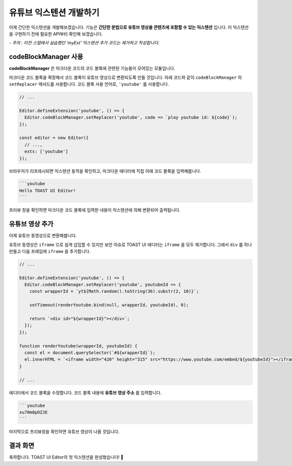 ##################################
유튜브 익스텐션 개발하기
##################################

이제 간단한 익스텐션을 개발해보겠습니다.
기능은 **간단한 문법으로 유튜브 영상을 콘텐츠에 포함할 수 있는 익스텐션** 입니다.
이 익스텐션을 구현하기 전에 필요한 API부터 확인해 보겠습니다.

*- 주의 : 이전 스텝에서 실습했던 'myExt' 익스텐션 추가 코드는 제거하고 작성합니다.*


codeBlockManager 사용
==============================

**codeBlockManager** 은 마크다운 코드의 코드 블록에 관련된 기능들이 모여있는 모듈입니다.

마크다운 코드 블록을 확장해서 코드 블록이 유튜브 영상으로 변환되도록 만들 것입니다.
아래 코드와 같이 ``codeBlockManager`` 의 ``setReplacer`` 메서드를 사용합니다.
코드 블록 사용 언어로, ``'youtube'`` 를 사용합니다.

.. code-block:: javascript

  // ...

  Editor.defineExtension('youtube', () => {
    Editor.codeBlockManager.setReplacer('youtube', code => `play youtube id: ${code}`);
  });

  const editor = new Editor({
    // ...,
    exts: ['youtube']
  });

브라우저가 리프레시되면 익스텐션 동작을 확인하고, 마크다운 에디터에 직접 아래 코드 블록을 입력해봅니다.

.. code-block:: md

  ```youtube
  Hello TOAST UI Editor!
  ```
  

프리뷰 창을 확인하면 마크다운 코드 블록에 입력한 내용이 익스텐션에 의해 변환되어 출력됩니다.


유튜브 영상 추가
==============================

이제 유튜브 동영상으로 변환해봅니다.

유튜브 동영상은 ``iframe`` 으로 쉽게 삽입할 수 있지만 보안 이슈로 TOAST UI 에디터는 ``iframe`` 을 모두 제거합니다.
그래서 ``div`` 를 하나 만들고 다음 프레임에 ``iframe`` 을 추가합니다.

.. code-block:: javascript

  // ...

  Editor.defineExtension('youtube', () => {
    Editor.codeBlockManager.setReplacer('youtube', youtubeId => {
      const wrapperId = `yt${Math.random().toString(36).substr(2, 10)}`;

      setTimeout(renderYoutube.bind(null, wrapperId, youtubeId), 0);
      
      return `<div id="${wrapperId}"></div>`;
    });
  });

  function renderYoutube(wrapperId, youtubeId) {
    const el = document.querySelector(`#${wrapperId}`);
    el.innerHTML = `<iframe width="420" height="315" src="https://www.youtube.com/embed/${youtubeId}"></iframe>`;
  }

  // ...

에디터에서 코드 블록을 수정합니다.
코드 블록 내용에 **유튜브 영상 주소** 를 입력합니다.

.. code-block:: md
                
  ```youtube
  xu70m8pOZJE
  ```

                
마지막으로 프리뷰창을 확인하면 유튜브 영상이 나올 것입니다.


결과 화면
==============================

.. image:: _static/step06.png


축하합니다. TOAST UI Editor의 첫 익스텐션을 완성했습니다! 🎉

